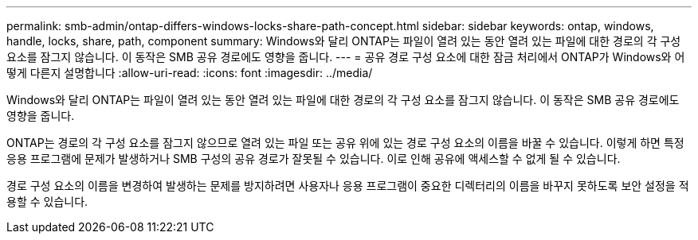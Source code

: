 ---
permalink: smb-admin/ontap-differs-windows-locks-share-path-concept.html 
sidebar: sidebar 
keywords: ontap, windows, handle, locks, share, path, component 
summary: Windows와 달리 ONTAP는 파일이 열려 있는 동안 열려 있는 파일에 대한 경로의 각 구성 요소를 잠그지 않습니다. 이 동작은 SMB 공유 경로에도 영향을 줍니다. 
---
= 공유 경로 구성 요소에 대한 잠금 처리에서 ONTAP가 Windows와 어떻게 다른지 설명합니다
:allow-uri-read: 
:icons: font
:imagesdir: ../media/


[role="lead"]
Windows와 달리 ONTAP는 파일이 열려 있는 동안 열려 있는 파일에 대한 경로의 각 구성 요소를 잠그지 않습니다. 이 동작은 SMB 공유 경로에도 영향을 줍니다.

ONTAP는 경로의 각 구성 요소를 잠그지 않으므로 열려 있는 파일 또는 공유 위에 있는 경로 구성 요소의 이름을 바꿀 수 있습니다. 이렇게 하면 특정 응용 프로그램에 문제가 발생하거나 SMB 구성의 공유 경로가 잘못될 수 있습니다. 이로 인해 공유에 액세스할 수 없게 될 수 있습니다.

경로 구성 요소의 이름을 변경하여 발생하는 문제를 방지하려면 사용자나 응용 프로그램이 중요한 디렉터리의 이름을 바꾸지 못하도록 보안 설정을 적용할 수 있습니다.
